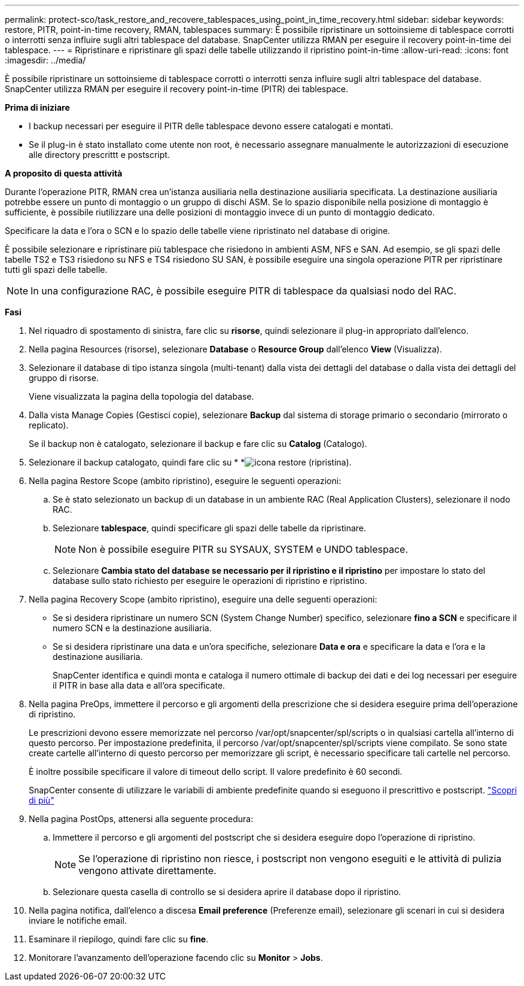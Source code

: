 ---
permalink: protect-sco/task_restore_and_recovere_tablespaces_using_point_in_time_recovery.html 
sidebar: sidebar 
keywords: restore, PITR, point-in-time recovery, RMAN, tablespaces 
summary: È possibile ripristinare un sottoinsieme di tablespace corrotti o interrotti senza influire sugli altri tablespace del database. SnapCenter utilizza RMAN per eseguire il recovery point-in-time dei tablespace. 
---
= Ripristinare e ripristinare gli spazi delle tabelle utilizzando il ripristino point-in-time
:allow-uri-read: 
:icons: font
:imagesdir: ../media/


[role="lead"]
È possibile ripristinare un sottoinsieme di tablespace corrotti o interrotti senza influire sugli altri tablespace del database. SnapCenter utilizza RMAN per eseguire il recovery point-in-time (PITR) dei tablespace.

*Prima di iniziare*

* I backup necessari per eseguire il PITR delle tablespace devono essere catalogati e montati.
* Se il plug-in è stato installato come utente non root, è necessario assegnare manualmente le autorizzazioni di esecuzione alle directory prescrittt e postscript.


*A proposito di questa attività*

Durante l'operazione PITR, RMAN crea un'istanza ausiliaria nella destinazione ausiliaria specificata. La destinazione ausiliaria potrebbe essere un punto di montaggio o un gruppo di dischi ASM. Se lo spazio disponibile nella posizione di montaggio è sufficiente, è possibile riutilizzare una delle posizioni di montaggio invece di un punto di montaggio dedicato.

Specificare la data e l'ora o SCN e lo spazio delle tabelle viene ripristinato nel database di origine.

È possibile selezionare e ripristinare più tablespace che risiedono in ambienti ASM, NFS e SAN. Ad esempio, se gli spazi delle tabelle TS2 e TS3 risiedono su NFS e TS4 risiedono SU SAN, è possibile eseguire una singola operazione PITR per ripristinare tutti gli spazi delle tabelle.


NOTE: In una configurazione RAC, è possibile eseguire PITR di tablespace da qualsiasi nodo del RAC.

*Fasi*

. Nel riquadro di spostamento di sinistra, fare clic su *risorse*, quindi selezionare il plug-in appropriato dall'elenco.
. Nella pagina Resources (risorse), selezionare *Database* o *Resource Group* dall'elenco *View* (Visualizza).
. Selezionare il database di tipo istanza singola (multi-tenant) dalla vista dei dettagli del database o dalla vista dei dettagli del gruppo di risorse.
+
Viene visualizzata la pagina della topologia del database.

. Dalla vista Manage Copies (Gestisci copie), selezionare *Backup* dal sistema di storage primario o secondario (mirrorato o replicato).
+
Se il backup non è catalogato, selezionare il backup e fare clic su *Catalog* (Catalogo).

. Selezionare il backup catalogato, quindi fare clic su * *image:../media/restore_icon.gif["icona restore (ripristina)"].
. Nella pagina Restore Scope (ambito ripristino), eseguire le seguenti operazioni:
+
.. Se è stato selezionato un backup di un database in un ambiente RAC (Real Application Clusters), selezionare il nodo RAC.
.. Selezionare *tablespace*, quindi specificare gli spazi delle tabelle da ripristinare.
+

NOTE: Non è possibile eseguire PITR su SYSAUX, SYSTEM e UNDO tablespace.

.. Selezionare *Cambia stato del database se necessario per il ripristino e il ripristino* per impostare lo stato del database sullo stato richiesto per eseguire le operazioni di ripristino e ripristino.


. Nella pagina Recovery Scope (ambito ripristino), eseguire una delle seguenti operazioni:
+
** Se si desidera ripristinare un numero SCN (System Change Number) specifico, selezionare *fino a SCN* e specificare il numero SCN e la destinazione ausiliaria.
** Se si desidera ripristinare una data e un'ora specifiche, selezionare *Data e ora* e specificare la data e l'ora e la destinazione ausiliaria.
+
SnapCenter identifica e quindi monta e cataloga il numero ottimale di backup dei dati e dei log necessari per eseguire il PITR in base alla data e all'ora specificate.



. Nella pagina PreOps, immettere il percorso e gli argomenti della prescrizione che si desidera eseguire prima dell'operazione di ripristino.
+
Le prescrizioni devono essere memorizzate nel percorso /var/opt/snapcenter/spl/scripts o in qualsiasi cartella all'interno di questo percorso. Per impostazione predefinita, il percorso /var/opt/snapcenter/spl/scripts viene compilato. Se sono state create cartelle all'interno di questo percorso per memorizzare gli script, è necessario specificare tali cartelle nel percorso.

+
È inoltre possibile specificare il valore di timeout dello script. Il valore predefinito è 60 secondi.

+
SnapCenter consente di utilizzare le variabili di ambiente predefinite quando si eseguono il prescrittivo e postscript. link:../protect-sco/predefined-environment-variables-prescript-postscript-restore.html["Scopri di più"^]

. Nella pagina PostOps, attenersi alla seguente procedura:
+
.. Immettere il percorso e gli argomenti del postscript che si desidera eseguire dopo l'operazione di ripristino.
+

NOTE: Se l'operazione di ripristino non riesce, i postscript non vengono eseguiti e le attività di pulizia vengono attivate direttamente.

.. Selezionare questa casella di controllo se si desidera aprire il database dopo il ripristino.


. Nella pagina notifica, dall'elenco a discesa *Email preference* (Preferenze email), selezionare gli scenari in cui si desidera inviare le notifiche email.
. Esaminare il riepilogo, quindi fare clic su *fine*.
. Monitorare l'avanzamento dell'operazione facendo clic su *Monitor* > *Jobs*.

